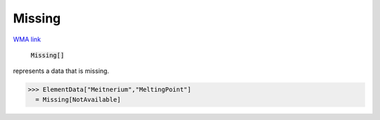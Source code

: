 Missing
=======

`WMA link <https://reference.wolfram.com/language/ref/Missing.html>`_


    :code:`Missing[]`

represents a data that is missing.




>>> ElementData["Meitnerium","MeltingPoint"]
  = Missing[NotAvailable]
